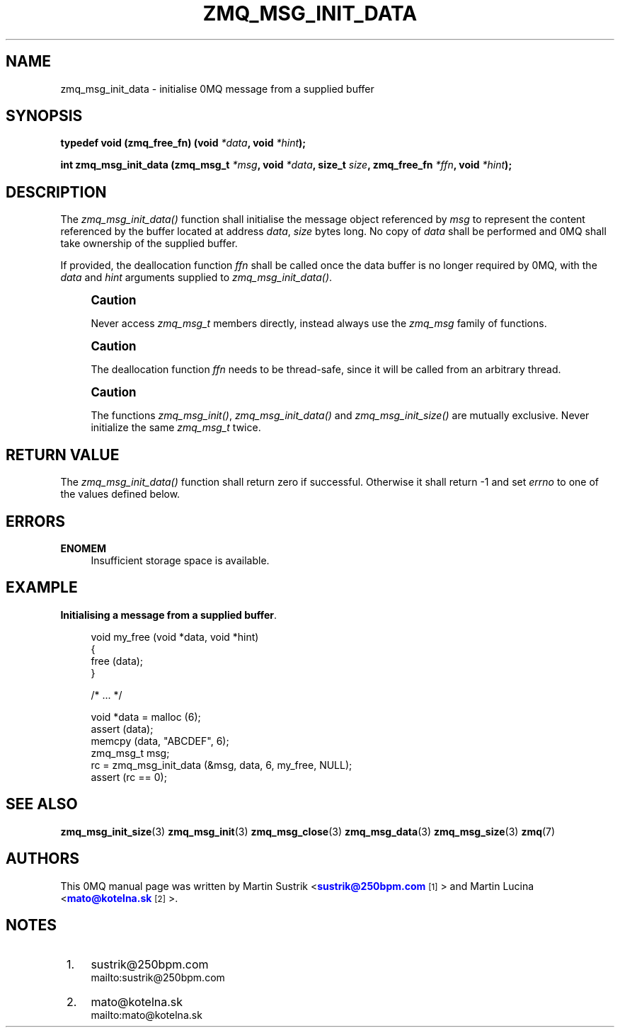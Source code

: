 '\" t
.\"     Title: zmq_msg_init_data
.\"    Author: [see the "AUTHORS" section]
.\" Generator: DocBook XSL Stylesheets v1.76.1 <http://docbook.sf.net/>
.\"      Date: 10/30/2012
.\"    Manual: 0MQ Manual
.\"    Source: 0MQ 3.2.1
.\"  Language: English
.\"
.TH "ZMQ_MSG_INIT_DATA" "3" "10/30/2012" "0MQ 3\&.2\&.1" "0MQ Manual"
.\" -----------------------------------------------------------------
.\" * Define some portability stuff
.\" -----------------------------------------------------------------
.\" ~~~~~~~~~~~~~~~~~~~~~~~~~~~~~~~~~~~~~~~~~~~~~~~~~~~~~~~~~~~~~~~~~
.\" http://bugs.debian.org/507673
.\" http://lists.gnu.org/archive/html/groff/2009-02/msg00013.html
.\" ~~~~~~~~~~~~~~~~~~~~~~~~~~~~~~~~~~~~~~~~~~~~~~~~~~~~~~~~~~~~~~~~~
.ie \n(.g .ds Aq \(aq
.el       .ds Aq '
.\" -----------------------------------------------------------------
.\" * set default formatting
.\" -----------------------------------------------------------------
.\" disable hyphenation
.nh
.\" disable justification (adjust text to left margin only)
.ad l
.\" -----------------------------------------------------------------
.\" * MAIN CONTENT STARTS HERE *
.\" -----------------------------------------------------------------
.SH "NAME"
zmq_msg_init_data \- initialise 0MQ message from a supplied buffer
.SH "SYNOPSIS"
.sp
\fBtypedef void (zmq_free_fn) (void \fR\fB\fI*data\fR\fR\fB, void \fR\fB\fI*hint\fR\fR\fB);\fR
.sp
\fBint zmq_msg_init_data (zmq_msg_t \fR\fB\fI*msg\fR\fR\fB, void \fR\fB\fI*data\fR\fR\fB, size_t \fR\fB\fIsize\fR\fR\fB, zmq_free_fn \fR\fB\fI*ffn\fR\fR\fB, void \fR\fB\fI*hint\fR\fR\fB);\fR
.SH "DESCRIPTION"
.sp
The \fIzmq_msg_init_data()\fR function shall initialise the message object referenced by \fImsg\fR to represent the content referenced by the buffer located at address \fIdata\fR, \fIsize\fR bytes long\&. No copy of \fIdata\fR shall be performed and 0MQ shall take ownership of the supplied buffer\&.
.sp
If provided, the deallocation function \fIffn\fR shall be called once the data buffer is no longer required by 0MQ, with the \fIdata\fR and \fIhint\fR arguments supplied to \fIzmq_msg_init_data()\fR\&.
.if n \{\
.sp
.\}
.RS 4
.it 1 an-trap
.nr an-no-space-flag 1
.nr an-break-flag 1
.br
.ps +1
\fBCaution\fR
.ps -1
.br
.sp
Never access \fIzmq_msg_t\fR members directly, instead always use the \fIzmq_msg\fR family of functions\&.
.sp .5v
.RE
.if n \{\
.sp
.\}
.RS 4
.it 1 an-trap
.nr an-no-space-flag 1
.nr an-break-flag 1
.br
.ps +1
\fBCaution\fR
.ps -1
.br
.sp
The deallocation function \fIffn\fR needs to be thread\-safe, since it will be called from an arbitrary thread\&.
.sp .5v
.RE
.if n \{\
.sp
.\}
.RS 4
.it 1 an-trap
.nr an-no-space-flag 1
.nr an-break-flag 1
.br
.ps +1
\fBCaution\fR
.ps -1
.br
.sp
The functions \fIzmq_msg_init()\fR, \fIzmq_msg_init_data()\fR and \fIzmq_msg_init_size()\fR are mutually exclusive\&. Never initialize the same \fIzmq_msg_t\fR twice\&.
.sp .5v
.RE
.SH "RETURN VALUE"
.sp
The \fIzmq_msg_init_data()\fR function shall return zero if successful\&. Otherwise it shall return \-1 and set \fIerrno\fR to one of the values defined below\&.
.SH "ERRORS"
.PP
\fBENOMEM\fR
.RS 4
Insufficient storage space is available\&.
.RE
.SH "EXAMPLE"
.PP
\fBInitialising a message from a supplied buffer\fR. 
.sp
.if n \{\
.RS 4
.\}
.nf
void my_free (void *data, void *hint)
{
    free (data);
}

    /*  \&.\&.\&.  */

void *data = malloc (6);
assert (data);
memcpy (data, "ABCDEF", 6);
zmq_msg_t msg;
rc = zmq_msg_init_data (&msg, data, 6, my_free, NULL);
assert (rc == 0);
.fi
.if n \{\
.RE
.\}
.sp
.SH "SEE ALSO"
.sp
\fBzmq_msg_init_size\fR(3) \fBzmq_msg_init\fR(3) \fBzmq_msg_close\fR(3) \fBzmq_msg_data\fR(3) \fBzmq_msg_size\fR(3) \fBzmq\fR(7)
.SH "AUTHORS"
.sp
This 0MQ manual page was written by Martin Sustrik <\m[blue]\fBsustrik@250bpm\&.com\fR\m[]\&\s-2\u[1]\d\s+2> and Martin Lucina <\m[blue]\fBmato@kotelna\&.sk\fR\m[]\&\s-2\u[2]\d\s+2>\&.
.SH "NOTES"
.IP " 1." 4
sustrik@250bpm.com
.RS 4
\%mailto:sustrik@250bpm.com
.RE
.IP " 2." 4
mato@kotelna.sk
.RS 4
\%mailto:mato@kotelna.sk
.RE
